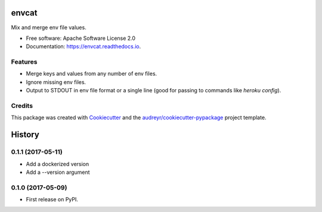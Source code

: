 ======
envcat
======

.. image:: https://img.shields.io/pypi/v/envcat.svg
        :target: https://pypi.python.org/pypi/envcat

.. image:: https://img.shields.io/travis/pmac/envcat.svg
        :target: https://travis-ci.org/pmac/envcat

.. image:: https://readthedocs.org/projects/envcat/badge/?version=latest
        :target: https://envcat.readthedocs.io/en/latest/?badge=latest
        :alt: Documentation Status

Mix and merge env file values.

* Free software: Apache Software License 2.0
* Documentation: https://envcat.readthedocs.io.

Features
--------

* Merge keys and values from any number of env files.
* Ignore missing env files.
* Output to STDOUT in env file format or a single line (good for passing to commands like `heroku config`).

Credits
-------

This package was created with Cookiecutter_ and the `audreyr/cookiecutter-pypackage`_ project template.

.. _Cookiecutter: https://github.com/audreyr/cookiecutter
.. _`audreyr/cookiecutter-pypackage`: https://github.com/audreyr/cookiecutter-pypackage


=======
History
=======

0.1.1 (2017-05-11)
------------------

* Add a dockerized version
* Add a --version argument

0.1.0 (2017-05-09)
------------------

* First release on PyPI.


